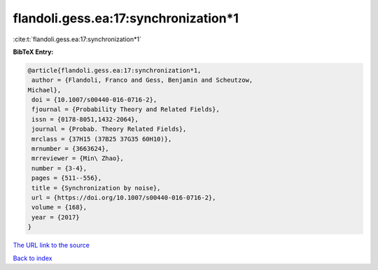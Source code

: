 flandoli.gess.ea:17:synchronization*1
=====================================

:cite:t:`flandoli.gess.ea:17:synchronization*1`

**BibTeX Entry:**

.. code-block:: bibtex

   @article{flandoli.gess.ea:17:synchronization*1,
    author = {Flandoli, Franco and Gess, Benjamin and Scheutzow,
   Michael},
    doi = {10.1007/s00440-016-0716-2},
    fjournal = {Probability Theory and Related Fields},
    issn = {0178-8051,1432-2064},
    journal = {Probab. Theory Related Fields},
    mrclass = {37H15 (37B25 37G35 60H10)},
    mrnumber = {3663624},
    mrreviewer = {Min\ Zhao},
    number = {3-4},
    pages = {511--556},
    title = {Synchronization by noise},
    url = {https://doi.org/10.1007/s00440-016-0716-2},
    volume = {168},
    year = {2017}
   }

`The URL link to the source <ttps://doi.org/10.1007/s00440-016-0716-2}>`__


`Back to index <../By-Cite-Keys.html>`__
